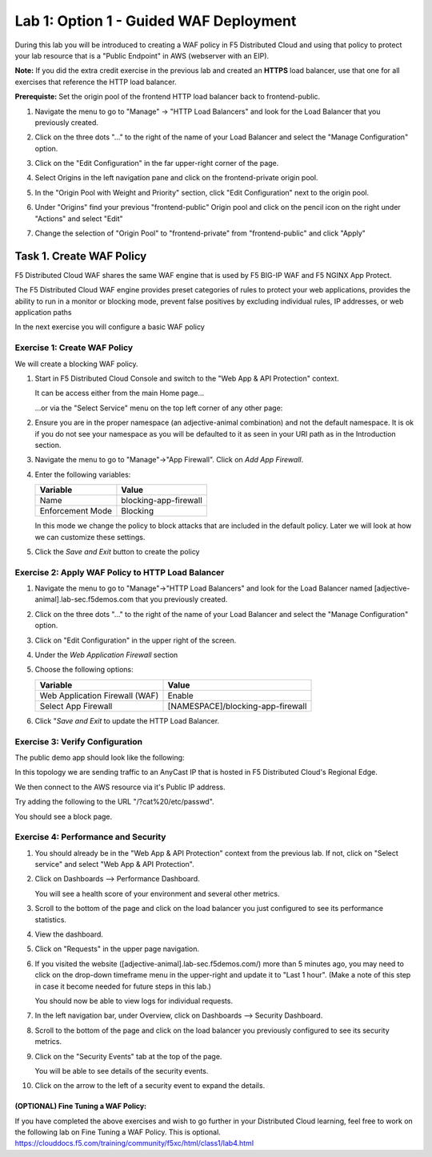 Lab 1: Option 1 - Guided WAF Deployment
===============================================

During this lab you will be introduced to creating a WAF policy in F5 Distributed Cloud
and using that policy to protect your lab resource that is a "Public Endpoint"
in AWS (webserver with an EIP).

**Note:** If you did the extra credit exercise in the previous lab and created an **HTTPS** load balancer, use that one for all exercises that reference the HTTP load balancer.

**Prerequiste:** Set the origin pool of the frontend HTTP load balancer back to frontend-public.

#. Navigate the menu to go to "Manage" -> "HTTP Load Balancers" and look for the Load Balancer that you previously created.

#. Click on the three dots "..." to the right of the name of your Load Balancer and select the "Manage Configuration" option.

#. Click on the "Edit Configuration" in the far upper-right corner of the page.

   .. image:: _static/edit-configuration-button.png
      :width: 50%

#. Select Origins in the left navigation pane and click on the frontend-private origin pool.

   .. image:: _static/select-origin-pool.png
      :width: 100%
      
#. In the "Origin Pool with Weight and Priority" section, click "Edit Configuration" next to the origin pool.

   .. image:: _static/edit-origin-pool-configuration.png
      :width: 75%

#. Under "Origins" find your previous "frontend-public" Origin pool and click on the pencil icon on the right under "Actions" and select "Edit"

   .. image:: _static/screenshot-global-vip-edit-config-pools.png

#. Change the selection of "Origin Pool" to "frontend-private" from "frontend-public" and click "Apply"
   
   .. image:: _static/change-origin-pool-public-to-private.png

Task 1. Create WAF Policy
-------------------------

F5 Distributed Cloud WAF shares the same WAF engine that is used by F5 BIG-IP WAF and F5 NGINX App Protect.

The F5 Distributed Cloud WAF engine provides preset categories of rules to protect your web 
applications, provides the ability to run in a monitor or blocking mode, prevent 
false positives by excluding individual rules, IP addresses, or web application paths

In the next exercise you will configure a basic WAF policy 

Exercise 1: Create WAF Policy
^^^^^^^^^^^^^^^^^^^^^^^^^^^^^

We will create a blocking WAF policy.

#. Start in F5 Distributed Cloud Console and switch to the "Web App & API Protection" context. 

   It can be access either from the main Home page... 
  
   ...or via the "Select Service" menu on the top left corner of any other page:

   |select-service|
   
#. Ensure you are in the proper namespace (an adjective-animal combination) and not the default namespace. It is ok if you do not see your namespace as you will be defaulted to it as seen in your URI path as in the Introduction section.

   |namespace-selection|
#. Navigate the menu to go to "Manage"->"App Firewall". Click on *Add App Firewall*.


#. Enter the following variables:

   ================================= ============================================
   Variable                          Value
   ================================= ============================================
   Name                              blocking-app-firewall
   Enforcement Mode                  Blocking
   ================================= ============================================

   In this mode we change the policy to block attacks that are included in 
   the default policy.  Later we will look at how we can customize these settings.

   .. image:: _static/blocking-app-firewall-policy.png

#. Click the *Save and Exit* button to create the policy



Exercise 2: Apply WAF Policy to HTTP Load Balancer
^^^^^^^^^^^^^^^^^^^^^^^^^^^^^^^^^^^^^^^^^^^^^^^^^^

#. Navigate the menu to go to "Manage"->"HTTP Load Balancers" and look for the Load Balancer named [adjective-animal].lab-sec.f5demos.com that you previously created.

#. Click on the three dots "..." to the right of the name of your Load Balancer and select the "Manage Configuration" option.

   .. image:: _static/screenshot-global-vip-actions-manage.png

#. Click on "Edit Configuration" in the upper right of the screen.

#. Under the *Web Application Firewall* section 

#. Choose the following options:

   =============================== =================================
   Variable                        Value
   =============================== =================================
   Web Application Firewall (WAF)  Enable
   Select App Firewall             [NAMESPACE]/blocking-app-firewall
   =============================== =================================

#. Click "*Save and Exit* to update the HTTP Load Balancer.

Exercise 3: Verify Configuration
^^^^^^^^^^^^^^^^^^^^^^^^^^^^^^^^

The public demo app should look like the following:

.. image:: _static/screenshot-global-vip-public.png
   :width: 50%

In this topology we are sending traffic to an AnyCast IP that is hosted in F5 Distributed Cloud's Regional Edge.

We then connect to the AWS resource via it's Public IP address.  

Try adding the following to the URL "/?cat%20/etc/passwd".

You should see a block page.

.. image:: _static/screenshot-global-vip-public-cat-etc-passwd.png

Exercise 4: Performance and Security 
^^^^^^^^^^^^^^^^^^^^^^^^^^^^^^^^^^^^

#. You should already be in the "Web App & API Protection" context from the previous lab. If not, click on "Select service" and select "Web App & API Protection".

   |select-service|

#. Click on Dashboards --> Performance Dashboard.

   .. image:: _static/performance-overview.png
      :width: 50%

   You will see a health score of your environment and several other metrics.

   .. image:: _static/screenshot-global-vip-performance-dashboard.png
      :width: 50%
  
#. Scroll to the bottom of the page and click on the load balancer you just configured to see its performance statistics.

   .. image:: _static/screenshot-global-vip-loadbalancer-performance-select.png

#. View the dashboard.

   .. image:: _static/screenshot-global-vip-loadbalancer-dashboard.png
      :width: 50%

#. Click on "Requests" in the upper page navigation.

   |select-requests|

#. If you visited the website ([adjective-animal].lab-sec.f5demos.com/) more than 5 minutes ago, you may need to click on the drop-down timeframe menu in the upper-right and update it to "Last 1 hour". (Make a note of this step in case it become needed for future steps in this lab.)

   .. image:: _static/update-last-hour.png
      :width: 25%

   You should now be able to view logs for individual requests.

   .. image:: _static/screenshot-global-vip-public-requests.png
      :width: 50%

#. In the left navigation bar, under Overview, click on Dashboards --> Security Dashboard.

   .. image:: _static/select-security-dashboard.png
      :width: 50%

#. Scroll to the bottom of the page and click on the load balancer you previously configured to see its security metrics.

   .. image:: _static/screenshot-global-vip-loadbalancer-performance-select.png

#. Click on the "Security Events" tab at the top of the page.

   .. image:: _static/security-events-tab.png
     :width: 75%

   You will be able to see details of the security events.

   .. image:: _static/screenshot-global-vip-public-security-events.png

#. Click on the arrow to the left of a security event to expand the details.

   .. image:: _static/screenshot-global-vip-public-security-events-details.png
      :width: 100%

.. Next we will demonstrate applying the same WAF Policy to your private end point.

**(OPTIONAL) Fine Tuning a WAF Policy:**
~~~~~~~~~~~~~~~~~~~~~~~~~~~~~~~~~~
If you have completed the above exercises and wish to go further in your Distributed Cloud learning, feel free to work on the following lab on Fine Tuning a WAF Policy. This is optional.
https://clouddocs.f5.com/training/community/f5xc/html/class1/lab4.html


.. |app-context| image:: _static/app-context.png
   :width: 75%
.. |select-service| image:: _static/select-service-aprilui.png
   :width: 50%
.. |namespace-selection| image:: _static/namespace_url.png
   :width: 75%
.. |op-pool-basic| image:: _static/op-pool-basic.png
.. |lb-basic| image:: _static/lb-basic.png
.. |select-requests| image:: _static/select-requests.png

.. |origin_pools_menu| image:: _static/origin_pools_menu.png
.. |origin_pools_add| image:: _static/origin_pools_add.png
.. |origin_pools_config| image:: _static/origin_pools_config.png
.. |origin_pools_config_api| image:: _static/origin_pools_config_api.png
.. |origin_pools_config_mongodb| image:: _static/origin_pools_config_mongodb.png
.. |origin_pools_show_child_objects| image:: _static/origin_pools_show_child_objects.png
.. |origin_pools_show_child_objects_status| image:: _static/origin_pools_show_child_objects_status.png
.. |http_lb_origin_pool_health_check| image:: _static/http_lb_origin_pool_health_check.png
.. |http_lb_origin_pool_health_check2| image:: _static/http_lb_origin_pool_health_check2.png
.. |op-add-pool| image:: _static/op-add-pool.png
.. |op-api-pool| image:: _static/op-api-pool.png
.. |op-spa-check| image:: _static/op-spa-check.png
.. |op-tshoot| image:: _static/op-tshoot.png

